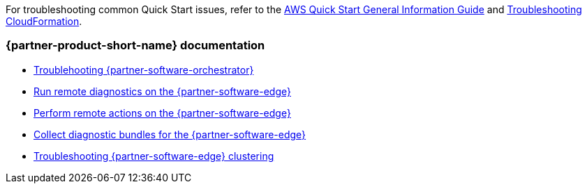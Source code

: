// Add any unique troubleshooting steps here.

For troubleshooting common Quick Start issues, refer to the https://fwd.aws/rA69w?[AWS Quick Start General Information Guide^] and https://docs.aws.amazon.com/AWSCloudFormation/latest/UserGuide/troubleshooting.html[Troubleshooting CloudFormation^].

=== {partner-product-short-name} documentation

* https://docs.vmware.com/en/VMware-SD-WAN/5.0/sd-wan-orchestrator-deployment-and-monitoring-guide/GUID-98E59261-4F2E-447E-934E-876AD49125B6.html[Troublehooting {partner-software-orchestrator}]
* https://docs.vmware.com/en/VMware-SD-WAN/5.0/VMware-SD-WAN-Administration-Guide/GUID-DF77CD1D-DCA0-4E6B-A7C3-3FA4D188E80E.html[Run remote diagnostics on the {partner-software-edge}]
* https://docs.vmware.com/en/VMware-SD-WAN/5.0/VMware-SD-WAN-Administration-Guide/GUID-6027F4B6-3A1C-45EF-9CCF-AB55A85E8CCF.html[Perform remote actions on the {partner-software-edge}]
* https://docs.vmware.com/en/VMware-SD-WAN/5.0/VMware-SD-WAN-Administration-Guide/GUID-3DEA67A4-6BC6-468E-AA09-7D7C04B8FF14.html[Collect diagnostic bundles for the {partner-software-edge}]
* https://docs.vmware.com/en/VMware-SD-WAN/5.0/VMware-SD-WAN-Administration-Guide/GUID-FB22F808-30AB-454B-9769-9525ACF8FD05.html[Troubleshooting {partner-software-edge} clustering]

// == Resources
// Uncomment section and add links to any external resources that are specified by the partner.
